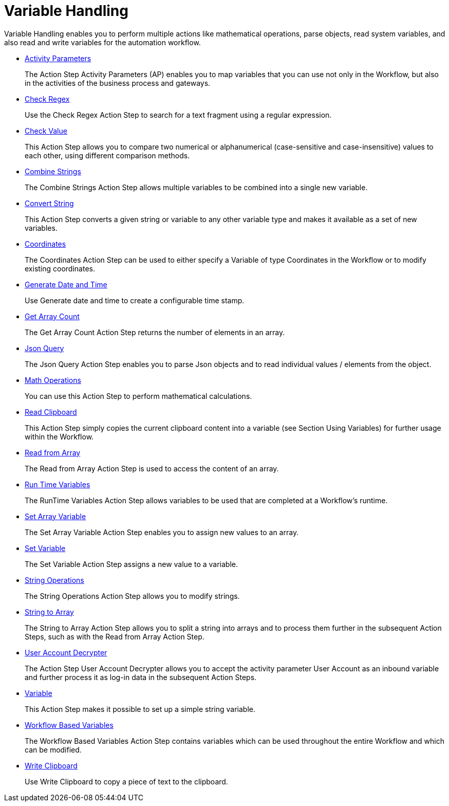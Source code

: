 
= Variable Handling

Variable Handling enables you to perform multiple actions like mathematical operations, parse objects, read system variables, and also read and write variables for the automation workflow.

* xref:toolbox-variable-handling-activity-parameters.adoc[Activity Parameters]
+
The Action Step Activity Parameters (AP) enables you to map variables that you can use not only in the Workflow, but also in the activities of the business process and gateways.
* xref:toolbox-variable-handling-check-regex.adoc[Check Regex]
+
Use the Check Regex Action Step to search for a text fragment using a regular expression.
* xref:toolbox-variable-handling-check-value.adoc[Check Value]
+
This Action Step allows you to compare two numerical or alphanumerical (case-sensitive and case-insensitive) values to each other, using different comparison methods.
* xref:toolbox-variable-handling-combine-strings.adoc[Combine Strings]
+
The Combine Strings Action Step allows multiple variables to be combined into a single new variable.
* xref:toolbox-variable-handling-convert-string.adoc[Convert String]
+
This Action Step converts a given string or variable to any other variable type and makes it available as a set of new variables.
* xref:toolbox-variable-handling-coordinates.adoc[Coordinates]
+
The Coordinates Action Step can be used to either specify a Variable of type Coordinates in the Workflow or to modify existing coordinates.
* xref:toolbox-variable-handling-generate-and-modify-date-and-time.adoc[Generate Date and Time]
+
Use Generate date and time to create a configurable time stamp.
* xref:toolbox-variable-handling-get-array-count.adoc[Get Array Count]
+
The Get Array Count Action Step returns the number of elements in an array.
* xref:toolbox-variable-handling-json-query.adoc[Json Query]
+
The Json Query Action Step enables you to parse Json objects and to read individual values / elements from the object.
* xref:toolbox-variable-handling-math-operations.adoc[Math Operations]
+
You can use this Action Step to perform mathematical calculations.
* xref:toolbox-variable-handling-read-clipboard.adoc[Read Clipboard]
+
This Action Step simply copies the current clipboard content into a variable (see Section Using Variables) for further usage within the Workflow.
* xref:toolbox-variable-handling-read-from-array.adoc[Read from Array]
+
The Read from Array Action Step is used to access the content of an array.
* xref:toolbox-variable-handling-runtime-variables.adoc[Run Time Variables]
+
The RunTime Variables Action Step allows variables to be used that are completed at a Workflow's runtime.
* xref:toolbox-variable-handling-set-array-variable.adoc[Set Array Variable]
+
The Set Array Variable Action Step enables you to assign new values to an array.
* xref:toolbox-variable-handling-set-variable.adoc[Set Variable]
+
The Set Variable Action Step assigns a new value to a variable.
* xref:toolbox-variable-handling-string-operations.adoc[String Operations]
+
The String Operations Action Step allows you to modify strings.
* xref:toolbox-variable-handling-string-to-array.adoc[String to Array]
+
The String to Array Action Step allows you to split a string into arrays and to process them further in the subsequent Action Steps, such as with the Read from Array Action Step.
* xref:toolbox-variable-handling-user-account-decrypter.adoc[User Account Decrypter]
+
The Action Step User Account Decrypter allows you to accept the activity parameter User Account as an inbound variable and further process it as log-in data in the subsequent Action Steps.
* xref:toolbox-variable-handling-variable.adoc[Variable]
+
This Action Step makes it possible to set up a simple string variable.
* xref:toolbox-variable-handling-workflow-based-variables.adoc[Workflow Based Variables]
+
The Workflow Based Variables Action Step contains variables which can be used throughout the entire Workflow and which can be modified.
* xref:toolbox-variable-handling-write-clipboard.adoc[Write Clipboard]
+
Use Write Clipboard to copy a piece of text to the clipboard.
